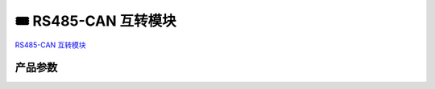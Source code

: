 ==============================
🎟 RS485-CAN 互转模块
==============================

`RS485-CAN 互转模块 <https://item.taobao.com/item.htm?spm=a1z10.5-c-s.w4002-18944745104.11.25699043iPg8dA&id=622525049113>`_

.. image:: http://photos.100ask.net/download/modules/RS485-CAN/RS485-CAN.png
   :align: center
   :alt: 未找到图片

产品参数
--------------------

.. image:: http://photos.100ask.net/download/modules/RS485-CAN/product_parameters.png
   :align: center
   :alt: 未找到图片
   
   
+------------------+----------------------------------------------------------------------------------+
| 参数             | 描述                                                                               |
+==================+==================================================================================+
| 供电             | 默认5V，支持Micro USB供电                                                         |
+------------------+----------------------------------------------------------------------------------+
| 功耗             | 低功耗 <0.13W@5V                                                                  |
+------------------+----------------------------------------------------------------------------------+
| A+, B-           | 引脚带TVS保护网络和自恢复保险丝，增强现场抗干扰能力                                |
+------------------+----------------------------------------------------------------------------------+
| 工作温度         | -40°C 至 85°C                                                                     |
+------------------+----------------------------------------------------------------------------------+
| CANH, CANL       | 引脚ESD保护超过16kV HBM，允许总线上的120个节点                                    |
+------------------+----------------------------------------------------------------------------------+
| 尺寸             | 48 × 30 mm                                                                        |
+------------------+----------------------------------------------------------------------------------+
| 接口类型         | 插拔式端子(3.5mm)、DB9(母头 预留)、排针(2.54mm 预留)                              |
+------------------+----------------------------------------------------------------------------------+
| 固定孔           | 直径3.2mm                                                                         |
+------------------+----------------------------------------------------------------------------------+
| 串口             | 波特率：9600，无校验，8位数据位，1位停止位                                        |
+------------------+----------------------------------------------------------------------------------+
| CAN              | 波特率：500K，过滤器：屏蔽位模式，允许所有帧接收，数据模式：透传模式               |
+------------------+----------------------------------------------------------------------------------+
